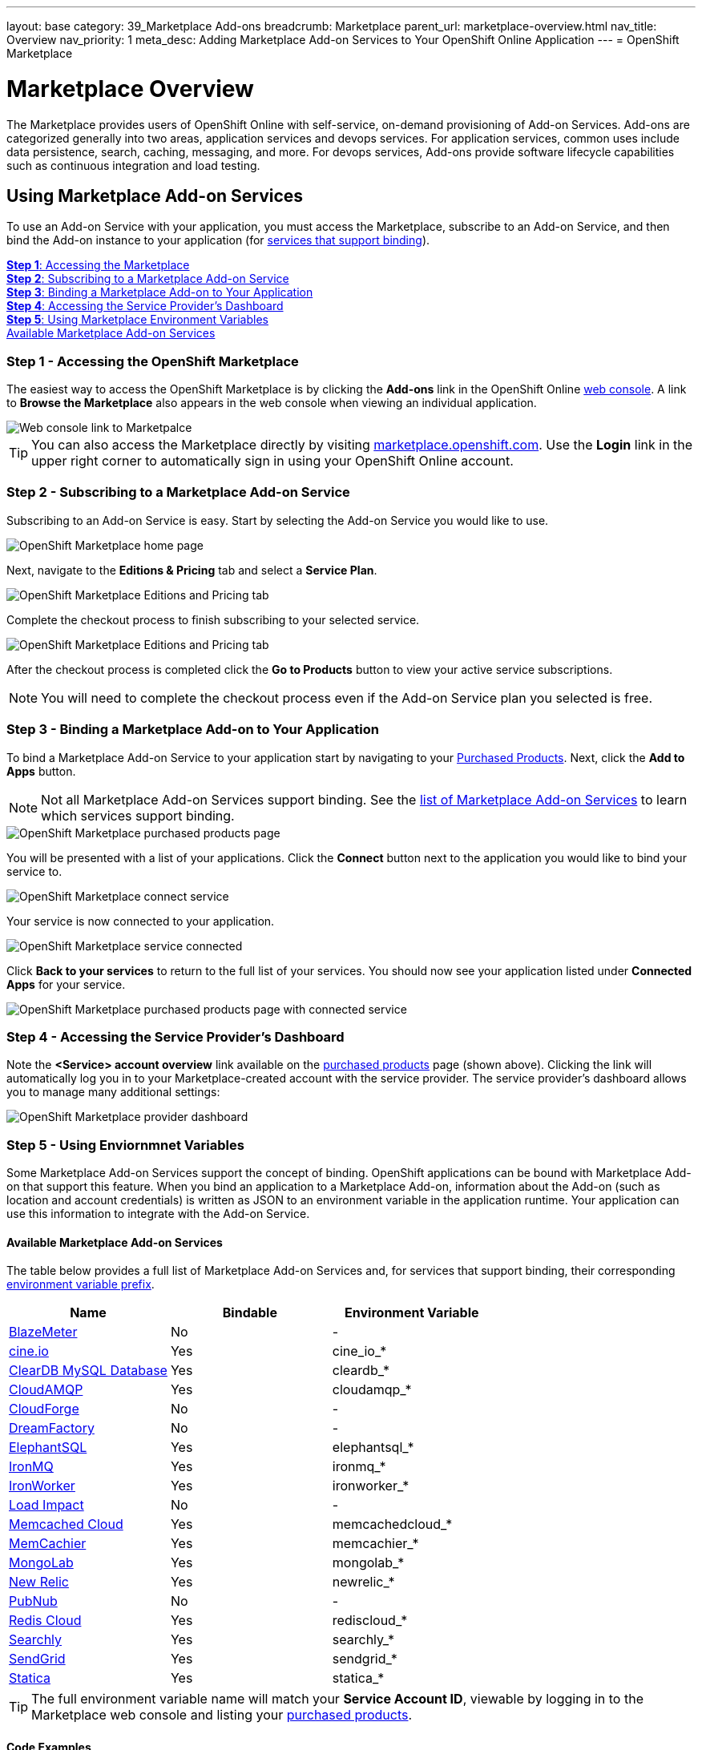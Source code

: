 ---
layout: base
category: 39_Marketplace Add-ons
breadcrumb: Marketplace
parent_url: marketplace-overview.html
nav_title: Overview
nav_priority: 1
meta_desc: Adding Marketplace Add-on Services to Your OpenShift Online Application
---
= OpenShift Marketplace

[float]
= Marketplace Overview

[.lead]
The Marketplace provides users of OpenShift Online with self-service, on-demand provisioning of Add-on Services.  Add-ons are categorized generally into two areas, application services and devops services.  For application services, common uses include data persistence, search, caching, messaging, and more. For devops services, Add-ons provide software lifecycle capabilities such as continuous integration and load testing.  

== Using Marketplace Add-on Services
To use an Add-on Service with your application, you must access the Marketplace, subscribe to an Add-on Service, and then bind the Add-on instance to your application (for link:#services-list[services that support binding]).

link:#access-marketplace[*Step 1*: Accessing the Marketplace] +
link:#subscribe-service[*Step 2*: Subscribing to a Marketplace Add-on Service] +
link:#bind-service[*Step 3*: Binding a Marketplace Add-on to Your Application] +
link:#provider-dashboard[*Step 4*: Accessing the Service Provider's Dashboard] +
link:#environment-variables[*Step 5*: Using Marketplace Environment Variables] + 
link:#services-list[Available Marketplace Add-on Services]

[[access-marketplace]]
=== Step 1 - Accessing the OpenShift Marketplace
The easiest way to access the OpenShift Marketplace is by clicking the *Add-ons* link in the OpenShift Online link:https://openshift.redhat.com/app/console[web console]. A link to *Browse the Marketplace* also appears in the web console when viewing an individual application.

image::marketplace/webconsole_link.png[Web console link to Marketpalce]

TIP: You can also access the Marketplace directly by visiting link:https://marketplace.openshift.com/[marketplace.openshift.com]. Use the *Login* link in the upper right corner to automatically sign in using your OpenShift Online account.

[[subscribe-service]]
=== Step 2 - Subscribing to a Marketplace Add-on Service
Subscribing to an Add-on Service is easy. Start by selecting the Add-on Service you would like to use.

image::marketplace/marketplace_home.png[OpenShift Marketplace home page]

Next, navigate to the *Editions &amp; Pricing* tab and select a *Service Plan*.

image::marketplace/marketplace_editions.png[OpenShift Marketplace Editions and Pricing tab]

Complete the checkout process to finish subscribing to your selected service.

image::marketplace/marketplace_checkout.png[OpenShift Marketplace Editions and Pricing tab]

After the checkout process is completed click the *Go to Products* button to view your active service subscriptions.

NOTE: You will need to complete the checkout process even if the Add-on Service plan you selected is free.

[[bind-service]]
=== Step 3 - Binding a Marketplace Add-on to Your Application
To bind a Marketplace Add-on Service to your application start by navigating to your link:https://marketplace.openshift.com/openshift#accounts[Purchased Products]. Next, click the *Add to Apps* button.

NOTE: Not all Marketplace Add-on Services support binding. See the link:#services-list[list of Marketplace Add-on Services] to learn which services support binding.

image::marketplace/marketplace_purchased.png[OpenShift Marketplace purchased products page]

You will be presented with a list of your applications. Click the *Connect* button next to the application you would like to bind your service to.

image::marketplace/marketplace_connect.png[OpenShift Marketplace connect service]

Your service is now connected to your application.

image::marketplace/marketplace_connected.png[OpenShift Marketplace service connected]

Click *Back to your services* to return to the full list of your services. You should now see your application listed under *Connected Apps* for your service.

image::marketplace/marketplace_purchased_connected.png[OpenShift Marketplace purchased products page with connected service]

[[provider-dashboard]]
=== Step 4 - Accessing the Service Provider's Dashboard
Note the *<Service> account overview* link available on the link:https://marketplace.openshift.com/openshift#accounts[purchased products] page (shown above). Clicking the link will automatically log you in to your Marketplace-created account with the service provider. The service provider's dashboard allows you to manage many additional settings:

image::marketplace/marketplace_provider_dashboard.png[OpenShift Marketplace provider dashboard]

[[environment-variables]]
=== Step 5 - Using Enviornmnet Variables
Some Marketplace Add-on Services support the concept of binding. OpenShift applications can be bound with Marketplace Add-on that support this feature. When you bind an application to a Marketplace Add-on, information about the Add-on (such as location and account credentials) is written as JSON to an environment variable in the application runtime. Your application can use this information to integrate with the Add-on Service.

[[services-list]]
==== Available Marketplace Add-on Services
The table below provides a full list of Marketplace Add-on Services and, for services that support binding, their corresponding link:#environment-variable-prefix[environment variable prefix].

[options="header"]
|===
|Name|Bindable|Environment Variable
|link:marketplace-blazemeter.html[BlazeMeter]|No|-
|link:marketplace-cine-io.html[cine.io]|Yes|cine_io_*
|link:marketplace-cleardb-mysql-database.html[ClearDB MySQL Database]|Yes|cleardb_*
|link:marketplace-cloudamqp.html[CloudAMQP]|Yes|cloudamqp_*
|link:marketplace-cloudforge.html[CloudForge]|No|-
|link:marketplace-dreamfactory.html[DreamFactory]|No|-
|link:marketplace-elephantsql.html[ElephantSQL]|Yes|elephantsql_*
|link:marketplace-ironmq.html[IronMQ]|Yes|ironmq_*
|link:marketplace-ironworker.html[IronWorker]|Yes|ironworker_*
|link:marketplace-load-impact.html[Load Impact]|No|-
|link:marketplace-memcached-cloud.html[Memcached Cloud]|Yes|memcachedcloud_*
|link:marketplace-memcachier.html[MemCachier]|Yes|memcachier_*
|link:marketplace-mongolab.html[MongoLab]|Yes|mongolab_*
|link:marketplace-new-relic.html[New Relic]|Yes|newrelic_*
|link:marketplace-pubnub.html[PubNub]|No|-
|link:marketplace-redis-cloud.html[Redis Cloud]|Yes|rediscloud_*
|link:marketplace-searchly.html[Searchly]|Yes|searchly_*
|link:marketplace-sendgrid.html[SendGrid]|Yes|sendgrid_*
|link:marketplace-statica.html[Statica]|Yes|statica_*
|===

[[environment-variable-prefix]]
TIP: The full environment variable name will match your *Service Account ID*, viewable by logging in to the Marketplace web console and listing your link:https://marketplace.openshift.com/openshift#accounts[purchased products].

[[code-examples]]
==== Code Examples
For the following examples we assume our application is bound to a service with a Marketplace enviornment variable named `service_8b885` with the following attributes:

[source, javascript]
----
{
  "username": "YOUR_USERNAME",
  "password": "YOUR_PASSWORD"
}
----

TIP: Data is stored in the environment variable in JSON format. Available attributes vary by Add-on. See the Marketplace documentation page for link:#services-list[your service provider] for details on attributes provided.

The following code examples show how to access Marketplace environment variables within your application.

link:#java[Java] +
link:#nodejs[Node.js] +
link:#perl[Perl] +
link:#php[PHP] +
link:#python[Python] +
link:#ruby[Ruby]

[[java]]
===== Java
Add the following dependencies to your `pom.xml` file:

[source]
----
...
<dependencies>
  ...
  <dependency>
    <groupId>org.json</groupId>
    <artifactId>json</artifactId>
    <version>20141113</version>
  </dependency>
</dependencies>
...
----

Now you're ready to use Marketplace environment variables within your application:

[source, java]
----
import org.json.simple.JSONObject;

// get account info from OpenShift environment variable
String servicePlanId = "service_8b885"; // your OpenShift Service Plan ID
JSONObject accountInfo = new JSONObject(System.getenv(servicePlanId));

public class Example {
  public static void main(String[] args) {
    accountInfo.get('username'); // "YOUR_USERNAME"
    accountInfo.get('password'); // "YOUR_PASSWORD"
  }
}
----

[[nodejs]]
===== Node.js
Using Marketplace environment variables within your application:

[source, javascript]
----
// get account info from OpenShift environment variable
var servicePlanId = "service_8b885"; // your OpenShift Service Plan ID
var accountInfo = JSON.parse(process.env.servicePlanId);

accountInfo.username; // "YOUR_USERNAME"
accountInfo.password; // "YOUR_PASSWORD"
----

[[perl]]
===== Perl
Add the following to your `.openshift/cpan.txt` file:

[source]
----
JSON
----
Now you're ready to use Marketplace environment variables within your application:

[source, perl]
----
use JSON;

# get account info from OpenShift environment variable
$service_plan_id = "service_8b885"; // your OpenShift Service Plan ID
$account_info = decode_json $ENV{$service_plan_id};

$account_info{'username'}; # "YOUR_USERNAME"
$account_info{'password'}; # "YOUR_PASSWORD"
----

[[php]]
===== PHP
Using Marketplace environment variables within your application:

[source, php]
----
// get account info from OpenShift environment variable
$service_plan_id = "service_8b885"; // your OpenShift Service Plan ID
$account_info = json_decode(getenv($service_plan_id), true);

$account_info['username']; // "YOUR_USERNAME"
$account_info['password']; // "YOUR_PASSWORD"
----

[[python]]
===== Python
Using Marketplace environment variables within your application:

[source, python]
----
import json, os

# load account info from OpenShift environment variable
service_plan_id = "service_8b885"; # your OpenShift Service Plan ID
account_info = json.loads(os.getenv(service_plan_id))

account_info['username'] # "YOUR_USERNAME"
account_info['password'] # "YOUR_PASSWORD"
----

[[ruby]]
===== Ruby
Using Marketplace environment variables within your application:

[source, ruby]
----
require 'json'

# load account info from OpenShift environment variable
service_plan_id = "service_8b885"; # your OpenShift Service Plan ID
account_info = JSON.parse(ENV[service_plan_id])

account_info['username'] # "YOUR_USERNAME"
account_info['password'] # "YOUR_PASSWORD"
----